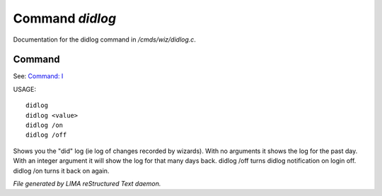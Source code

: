 *****************
Command *didlog*
*****************

Documentation for the didlog command in */cmds/wiz/didlog.c*.

Command
=======

See: `Command: I <I.html>`_ 

USAGE::

	didlog
	didlog <value>
	didlog /on
	didlog /off

Shows you the "did" log (ie log of changes recorded by wizards).
With no arguments it shows the log for the past day.
With an integer argument it will show the log for that many days back.
didlog /off turns didlog notification on login off.
didlog /on turns it back on again.



*File generated by LIMA reStructured Text daemon.*
